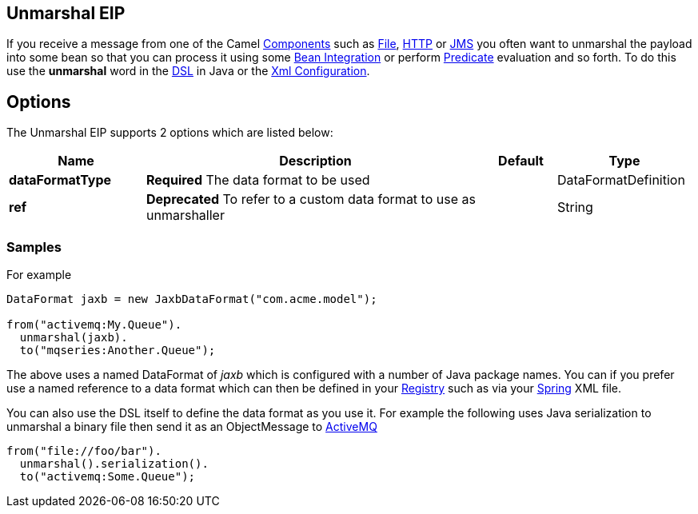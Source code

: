 [[unmarshal-eip]]
== Unmarshal EIP

If you receive a message from one of the Camel link:https://github.com/apache/camel/tree/master/components[Components] such as link:https://github.com/apache/camel/blob/master/camel-core/src/main/docs/file-component.adoc[File], link:https://github.com/apache/camel/blob/master/components/camel-http/src/main/docs/http-component.adoc[HTTP] or link:https://github.com/apache/camel/blob/master/components/camel-jms/src/main/docs/jms-component.adoc[JMS] you often want to unmarshal the payload into some bean so that you can process it using some link:https://github.com/apache/camel/blob/master/docs/user-manual/en/bean-integration.adoc[Bean Integration] or perform link:https://github.com/apache/camel/blob/master/docs/user-manual/en/expression.adoc#predicate[Predicate] evaluation and so forth. To do this use the *unmarshal* word in the link:https://github.com/apache/camel/blob/master/docs/user-manual/en/dsl.adoc[DSL] in Java or the link:https://github.com/apache/camel/blob/master/docs/user-manual/en/camel-configuration-utilities.adoc#xml-configuration[Xml Configuration].

== Options

// eip options: START
The Unmarshal EIP supports 2 options which are listed below:

[width="100%",cols="2,5,^1,2",options="header"]
|===
| Name | Description | Default | Type
| *dataFormatType* | *Required* The data format to be used |  | DataFormatDefinition
| *ref* | *Deprecated* To refer to a custom data format to use as unmarshaller |  | String
|===
// eip options: END

=== Samples

For example

[source,java]
----
DataFormat jaxb = new JaxbDataFormat("com.acme.model");

from("activemq:My.Queue").
  unmarshal(jaxb).
  to("mqseries:Another.Queue");
----

The above uses a named DataFormat of _jaxb_ which is configured with a number of Java package names. You can if you prefer use a named reference to a data format which can then be defined in your link:https://github.com/apache/camel/blob/master/docs/user-manual/en/registry.adoc[Registry] such as via your link:spring.html[Spring] XML file.

You can also use the DSL itself to define the data format as you use it.
For example the following uses Java serialization to unmarshal a binary
file then send it as an ObjectMessage to link:https://github.com/apache/camel/tree/master/docs/user-manual/en/activemq.adoc[ActiveMQ]

[source,java]
----
from("file://foo/bar").
  unmarshal().serialization().
  to("activemq:Some.Queue");
----


